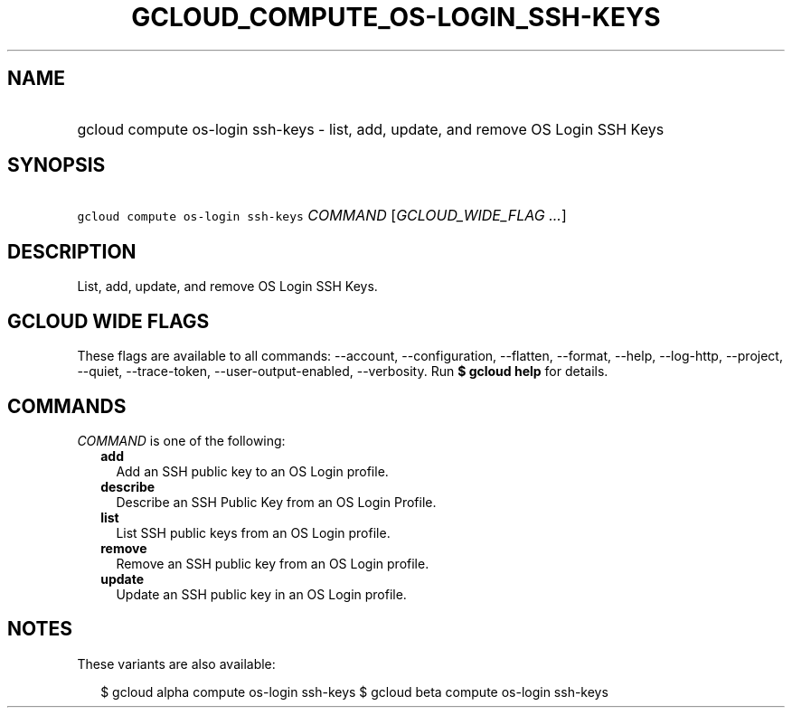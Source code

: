 
.TH "GCLOUD_COMPUTE_OS\-LOGIN_SSH\-KEYS" 1



.SH "NAME"
.HP
gcloud compute os\-login ssh\-keys \- list, add, update, and remove OS Login SSH Keys



.SH "SYNOPSIS"
.HP
\f5gcloud compute os\-login ssh\-keys\fR \fICOMMAND\fR [\fIGCLOUD_WIDE_FLAG\ ...\fR]



.SH "DESCRIPTION"

List, add, update, and remove OS Login SSH Keys.



.SH "GCLOUD WIDE FLAGS"

These flags are available to all commands: \-\-account, \-\-configuration,
\-\-flatten, \-\-format, \-\-help, \-\-log\-http, \-\-project, \-\-quiet,
\-\-trace\-token, \-\-user\-output\-enabled, \-\-verbosity. Run \fB$ gcloud
help\fR for details.



.SH "COMMANDS"

\f5\fICOMMAND\fR\fR is one of the following:

.RS 2m
.TP 2m
\fBadd\fR
Add an SSH public key to an OS Login profile.

.TP 2m
\fBdescribe\fR
Describe an SSH Public Key from an OS Login Profile.

.TP 2m
\fBlist\fR
List SSH public keys from an OS Login profile.

.TP 2m
\fBremove\fR
Remove an SSH public key from an OS Login profile.

.TP 2m
\fBupdate\fR
Update an SSH public key in an OS Login profile.


.RE
.sp

.SH "NOTES"

These variants are also available:

.RS 2m
$ gcloud alpha compute os\-login ssh\-keys
$ gcloud beta compute os\-login ssh\-keys
.RE

